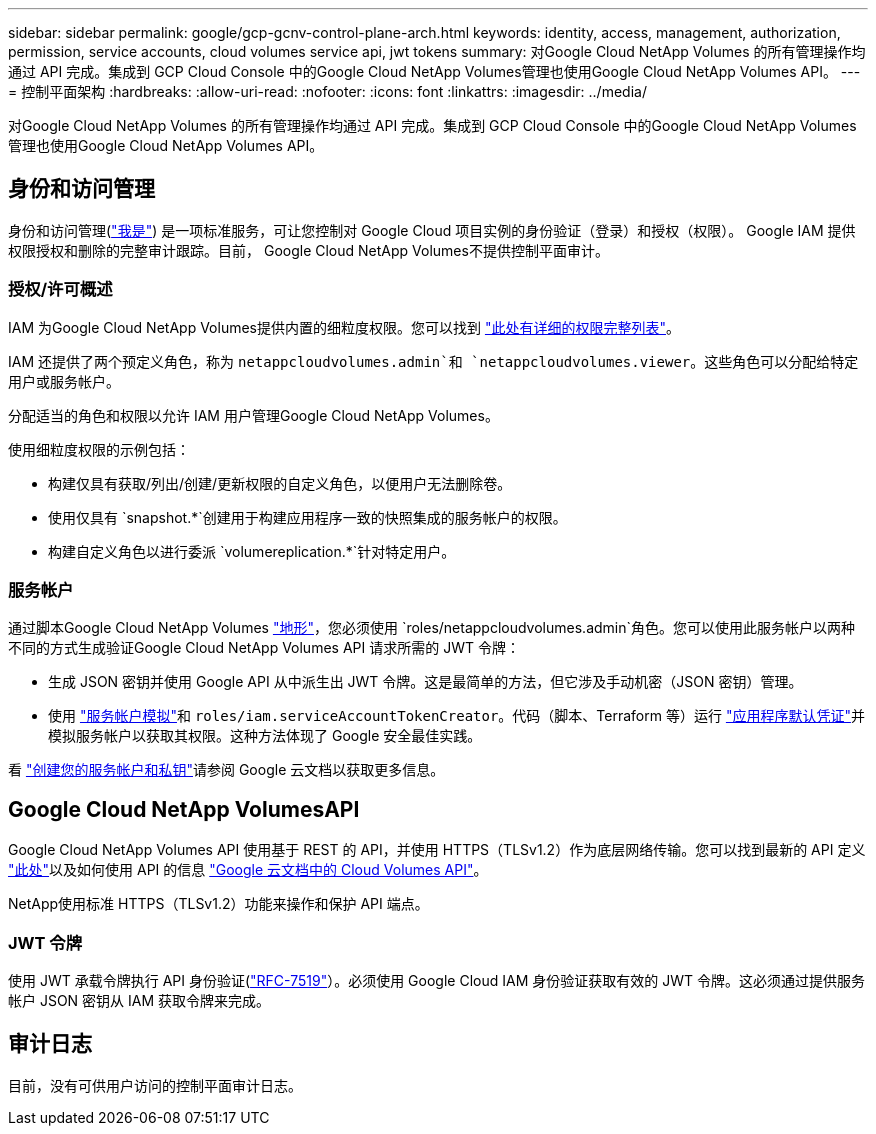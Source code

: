 ---
sidebar: sidebar 
permalink: google/gcp-gcnv-control-plane-arch.html 
keywords: identity, access, management, authorization, permission, service accounts, cloud volumes service api, jwt tokens 
summary: 对Google Cloud NetApp Volumes 的所有管理操作均通过 API 完成。集成到 GCP Cloud Console 中的Google Cloud NetApp Volumes管理也使用Google Cloud NetApp Volumes API。 
---
= 控制平面架构
:hardbreaks:
:allow-uri-read: 
:nofooter: 
:icons: font
:linkattrs: 
:imagesdir: ../media/


[role="lead"]
对Google Cloud NetApp Volumes 的所有管理操作均通过 API 完成。集成到 GCP Cloud Console 中的Google Cloud NetApp Volumes管理也使用Google Cloud NetApp Volumes API。



== 身份和访问管理

身份和访问管理(https://cloud.google.com/iam/docs/overview["我是"^]) 是一项标准服务，可让您控制对 Google Cloud 项目实例的身份验证（登录）和授权（权限）。 Google IAM 提供权限授权和删除的完整审计跟踪。目前， Google Cloud NetApp Volumes不提供控制平面审计。



=== 授权/许可概述

IAM 为Google Cloud NetApp Volumes提供内置的细粒度权限。您可以找到 https://cloud.google.com/architecture/partners/netapp-cloud-volumes/security-considerations?hl=en_US["此处有详细的权限完整列表"^]。

IAM 还提供了两个预定义角色，称为 `netappcloudvolumes.admin`和 `netappcloudvolumes.viewer`。这些角色可以分配给特定用户或服务帐户。

分配适当的角色和权限以允许 IAM 用户管理Google Cloud NetApp Volumes。

使用细粒度权限的示例包括：

* 构建仅具有获取/列出/创建/更新权限的自定义角色，以便用户无法删除卷。
* 使用仅具有 `snapshot.*`创建用于构建应用程序一致的快照集成的服务帐户的权限。
* 构建自定义角色以进行委派 `volumereplication.*`针对特定用户。




=== 服务帐户

通过脚本Google Cloud NetApp Volumes https://registry.terraform.io/providers/NetApp/netapp-gcp/latest/docs["地形"^]，您必须使用 `roles/netappcloudvolumes.admin`角色。您可以使用此服务帐户以两种不同的方式生成验证Google Cloud NetApp Volumes API 请求所需的 JWT 令牌：

* 生成 JSON 密钥并使用 Google API 从中派生出 JWT 令牌。这是最简单的方法，但它涉及手动机密（JSON 密钥）管理。
* 使用 https://cloud.google.com/iam/docs/impersonating-service-accounts["服务帐户模拟"^]和 `roles/iam.serviceAccountTokenCreator`。代码（脚本、Terraform 等）运行 https://google.aip.dev/auth/4110["应用程序默认凭证"^]并模拟服务帐户以获取其权限。这种方法体现了 Google 安全最佳实践。


看 https://cloud.google.com/architecture/partners/netapp-cloud-volumes/api?hl=en_US["创建您的服务帐户和私钥"^]请参阅 Google 云文档以获取更多信息。



== Google Cloud NetApp VolumesAPI

Google Cloud NetApp Volumes API 使用基于 REST 的 API，并使用 HTTPS（TLSv1.2）作为底层网络传输。您可以找到最新的 API 定义 https://cloudvolumesgcp-api.netapp.com/swagger.json["此处"^]以及如何使用 API 的信息 https://cloud.google.com/architecture/partners/netapp-cloud-volumes/api?hl=en_US["Google 云文档中的 Cloud Volumes API"^]。

NetApp使用标准 HTTPS（TLSv1.2）功能来操作和保护 API 端点。



=== JWT 令牌

使用 JWT 承载令牌执行 API 身份验证(https://datatracker.ietf.org/doc/html/rfc7519["RFC-7519"^]）。必须使用 Google Cloud IAM 身份验证获取有效的 JWT 令牌。这必须通过提供服务帐户 JSON 密钥从 IAM 获取令牌来完成。



== 审计日志

目前，没有可供用户访问的控制平面审计日志。

